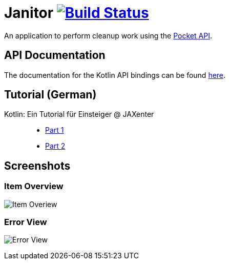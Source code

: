 # Janitor image:https://travis-ci.org/techdev-solutions/janitor.svg?branch=master["Build Status",link="https://travis-ci.org/techdev-solutions/janitor"]

An application to perform cleanup work using the https://getpocket.com[Pocket API].

## API Documentation
The documentation for the Kotlin API bindings can be found https://techdev-solutions.github.io/janitor/pocket-api/[here].

## Tutorial (German)
Kotlin: Ein Tutorial für Einsteiger @ JAXenter::
* https://jaxenter.de/kotlin-tutorial-48156[Part 1]
* https://jaxenter.de/kotlin-ein-tutorial-fuer-einsteiger-teil-2-48587[Part 2]

## Screenshots
### Item Overview
image:images/items.png?raw=true[Item Overiew]

### Error View
image:images/error.png?raw=true[Error View]